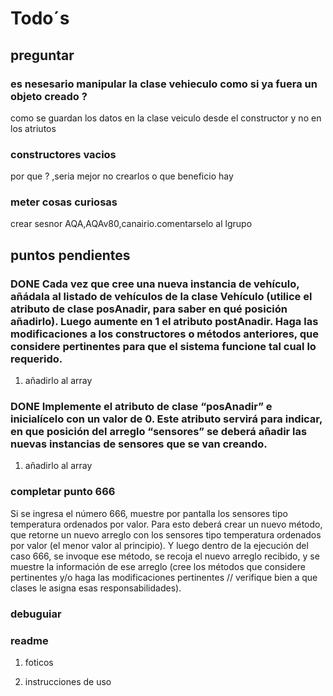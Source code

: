 
* Todo´s
** preguntar
*** es nesesario manipular la clase vehieculo como si ya fuera un objeto creado ?
    como se guardan los datos en la clase veiculo desde el constructor y no en los atriutos
*** constructores vacios
    por que ? ,seria mejor no crearlos o que beneficio hay
*** meter cosas curiosas
    crear sesnor AQA,AQAv80,canairio.comentarselo al lgrupo
** puntos pendientes
*** DONE Cada vez que cree una nueva instancia de vehículo, añádala al listado de vehículos de la clase Vehículo (utilice el atributo de clase posAnadir, para saber en qué posición añadirlo). Luego aumente en 1 el atributo postAnadir. Haga las modificaciones a los constructores o métodos anteriores, que considere pertinentes para que el sistema funcione tal cual lo requerido.
**** añadirlo al array
*** DONE Implemente el atributo de clase “posAnadir” e inicialícelo con un valor de 0. Este atributo servirá para indicar, en que posición del arreglo “sensores” se deberá añadir las nuevas instancias de sensores que se van creando.
**** añadirlo al array
*** completar punto 666
    Si se ingresa el número 666, muestre por pantalla los sensores tipo temperatura ordenados por valor. Para esto deberá crear un nuevo método, que retorne un nuevo arreglo con los sensores tipo temperatura ordenados por valor (el menor valor al principio). Y luego dentro de la ejecución del caso 666, se invoque ese método, se recoja el nuevo arreglo recibido, y se muestre la información de ese arreglo (cree los métodos que considere pertinentes y/o haga las modificaciones pertinentes // verifique bien a que clases le asigna esas responsabilidades).
*** debuguiar
*** readme
**** foticos
**** instrucciones de uso
